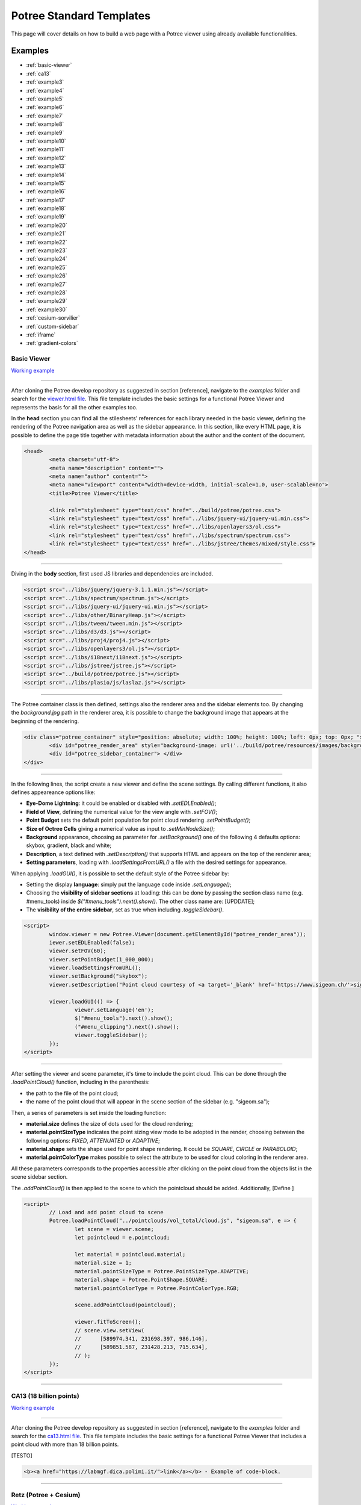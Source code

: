 ===========================
Potree Standard Templates
===========================

This page will cover details on how to build a web page with a Potree viewer using already available functionalities.

Examples
---------

* :ref:`basic-viewer`
* :ref:`ca13`
* :ref:`example3`
* :ref:`example4`
* :ref:`example5`
* :ref:`example6`
* :ref:`example7`
* :ref:`example8`
* :ref:`example9`
* :ref:`example10`
* :ref:`example11`
* :ref:`example12`
* :ref:`example13`
* :ref:`example14`
* :ref:`example15`
* :ref:`example16`
* :ref:`example17`
* :ref:`example18`
* :ref:`example19`
* :ref:`example20`
* :ref:`example21`
* :ref:`example22`
* :ref:`example23`
* :ref:`example24`
* :ref:`example25`
* :ref:`example26`
* :ref:`example27`
* :ref:`example28`
* :ref:`example29`
* :ref:`example30`
* :ref:`cesium-sorvilier`
* :ref:`custom-sidebar`
* :ref:`iframe`
* :ref:`gradient-colors`

.. _basic-viewer:

Basic Viewer
++++++++++++

`Working example <http://potree.org/potree/examples/viewer.html>`__

..
    add centerd image

.. image:: https://github.com/potree/potree/blob/develop/examples/thumbnails/viewer.png?raw=true
  :align: center

"""""""""""""""""""""""""""""""""""""""""""""""

After cloning the Potree develop repository as suggested in section [reference], navigate to the *examples* folder and search for the `viewer.html file <https://github.com/potree/potree/blob/develop/examples/viewer.html>`__.
This file template includes the basic settings for a functional Potree Viewer and represents the basis for all the other examples too.

In the **head** section you can find all the stilesheets' references for each library needed in the basic viewer, defining the rendering of the Potree navigation area as well as the sidebar appearance.
In this section, like every HTML page, it is possible to define the page title together with metadata information about the author and the content of the document.

..
    code block example for basic viewer

.. code-block:: html

  <head>
	  <meta charset="utf-8">
	  <meta name="description" content="">
	  <meta name="author" content="">
	  <meta name="viewport" content="width=device-width, initial-scale=1.0, user-scalable=no">
	  <title>Potree Viewer</title>

	  <link rel="stylesheet" type="text/css" href="../build/potree/potree.css">
	  <link rel="stylesheet" type="text/css" href="../libs/jquery-ui/jquery-ui.min.css">
	  <link rel="stylesheet" type="text/css" href="../libs/openlayers3/ol.css">
	  <link rel="stylesheet" type="text/css" href="../libs/spectrum/spectrum.css">
	  <link rel="stylesheet" type="text/css" href="../libs/jstree/themes/mixed/style.css">
  </head>

"""""""""""""""""""""""""""""""""""""""""""""""

Diving in the **body** section, first used JS libraries and dependencies are included.

..
    js libraries included in the bbody section

.. code-block:: html

	<script src="../libs/jquery/jquery-3.1.1.min.js"></script>
	<script src="../libs/spectrum/spectrum.js"></script>
	<script src="../libs/jquery-ui/jquery-ui.min.js"></script>
	<script src="../libs/other/BinaryHeap.js"></script>
	<script src="../libs/tween/tween.min.js"></script>
	<script src="../libs/d3/d3.js"></script>
	<script src="../libs/proj4/proj4.js"></script>
	<script src="../libs/openlayers3/ol.js"></script>
	<script src="../libs/i18next/i18next.js"></script>
	<script src="../libs/jstree/jstree.js"></script>
	<script src="../build/potree/potree.js"></script>
	<script src="../libs/plasio/js/laslaz.js"></script>

"""""""""""""""""""""""""""""""""""""""""""""""

The Potree container class is then defined, settings also the renderer area and the sidebar elements too. By changing the *background.jpg* path in the renderer area, it is possible to change the background image that appears at the beginning of the rendering.

..
    Potree container class code

.. code-block:: html

	<div class="potree_container" style="position: absolute; width: 100%; height: 100%; left: 0px; top: 0px; ">
		<div id="potree_render_area" style="background-image: url('../build/potree/resources/images/background.jpg');"></div>
		<div id="potree_sidebar_container"> </div>
	</div>

"""""""""""""""""""""""""""""""""""""""""""""""

In the following lines, the script create a new viewer and define the scene settings. By calling different functions, it also defines appeareance options like:

* **Eye-Dome Lightning**: it could be enabled or disabled with *.setEDLEnabled()*;
* **Field of View**, defining the numerical value for the view angle with *.setFOV()*;
* **Point Budget** sets the default point population for point cloud rendering *.setPointBudget()*;
* **Size of Octree Cells** giving a numerical value as input to *.setMinNodeSize()*;
* **Background** appearance, choosing as parameter for *.setBackground()* one of the following 4 defaults options: skybox, gradient, black and white;
* **Description**, a text defined with *.setDescription()* that supports HTML and appears on the top of the renderer area;
* **Setting parameters**, loading with *.loadSettingsFromURL()* a file with the desired settings for appearance.

When applying *.loadGUI()*, it is possible to set the default style of the Potree sidebar by:

* Setting the display **language**: simply put the language code inside *.setLanguage()*;
* Choosing the **visibility of sidebar sections** at loading: this can be done by passing the section class name (e.g. #menu_tools) inside *$("#menu_tools").next().show()*. The other class name are: [UPDDATE];
* The **visibility of the entire sidebar**, set as true when including *.toggleSidebar()*.

..
    Script defining the Potree Viewer and scene

.. code-block:: html

	<script>
		window.viewer = new Potree.Viewer(document.getElementById("potree_render_area"));
		iewer.setEDLEnabled(false);
		viewer.setFOV(60);
		viewer.setPointBudget(1_000_000);
		viewer.loadSettingsFromURL();
		viewer.setBackground("skybox");
		viewer.setDescription("Point cloud courtesy of <a target='_blank' href='https://www.sigeom.ch/'>sigeom sa</a>");
		
		viewer.loadGUI(() => {
			viewer.setLanguage('en');
			$("#menu_tools").next().show();
			("#menu_clipping").next().show();
			viewer.toggleSidebar();
		});
	</script>

"""""""""""""""""""""""""""""""""""""""""""""""

After setting the viewer and scene parameter, it's time to include the point cloud. This can be done through the *.loadPointCloud()* function, including in the parenthesis:

* the path to the file of the point cloud;
* the name of the point cloud that will appear in the scene section of the sidebar (e.g. "sigeom.sa");

Then, a series of parameters is set inside the loading function:

* **material.size** defines the size of dots used for the cloud rendering;
* **material.pointSizeType** indicates the point sizing view mode to be adopted in the render, choosing between the following options: *FIXED*, *ATTENUATED* or *ADAPTIVE*;
* **material.shape** sets the shape used for point shape rendering. It could be *SQUARE*, *CIRCLE* or *PARABOLOID*;
* **material.pointColorType** makes possible to select the attribute to be used for cloud coloring in the renderer area.

All these parameters corresponds to the properties accessible after clicking on the point cloud from the objects list in the scene sidebar section.

The *.addPointCloud()* is then applied to the scene to which the pointcloud should be added.
Additionally, [Define ]

..
    Potree code for adding a point cloud to a scene

.. code-block:: html

	<script>
  		// Load and add point cloud to scene
		Potree.loadPointCloud("../pointclouds/vol_total/cloud.js", "sigeom.sa", e => {
			let scene = viewer.scene;
			let pointcloud = e.pointcloud;
			
			let material = pointcloud.material;
			material.size = 1;
			material.pointSizeType = Potree.PointSizeType.ADAPTIVE;
			material.shape = Potree.PointShape.SQUARE;
			material.pointColorType = Potree.PointColorType.RGB;

			scene.addPointCloud(pointcloud);
			
			viewer.fitToScreen();
			// scene.view.setView(
			// 	[589974.341, 231698.397, 986.146],
			// 	[589851.587, 231428.213, 715.634],
			// );
		});
	</script>

"""""""""""""""""""""""""""""""""""""""""""""""

.. _ca13:

CA13 (18 billion points)
++++++++++++++++++++++++

`Working example <http://potree.org/potree/examples/ca13.html>`__

..
    add centerd image

.. image:: https://github.com/potree/potree/blob/develop/examples/thumbnails/ca13.png?raw=true
  :align: center

"""""""""""""""""""""""""""""""""""""""""""""""

After cloning the Potree develop repository as suggested in section [reference], navigate to the *examples* folder and search for the `ca13.html file <https://github.com/potree/potree/blob/develop/examples/ca13.html>`__.
This file template includes the basic settings for a functional Potree Viewer that includes a point cloud with more than 18 billion points.

[TESTO]

..
    code block exampl

.. code-block:: html

  <b><a href="https://labmgf.dica.polimi.it/">link</a></b> - Example of code-block.

"""""""""""""""""""""""""""""""""""""""""""""""

.. _example3:

Retz (Potree + Cesium)
+++++++++++++++++++++++

`Working example <http://potree.org/potree/examples/cesium_retz.html>`__

..
    add centerd image

.. image:: https://github.com/potree/potree/blob/develop/examples/thumbnails/cesium_retz.png?raw=true
  :align: center

"""""""""""""""""""""""""""""""""""""""""""""""

[TESTO]

.. _example4:

Classifications
+++++++++++++++++++

`Working example <potree.org/potree/examples/classifications.html>`__

..
    add centerd image

.. image:: https://github.com/potree/potree/blob/develop/examples/thumbnails/classifications.jpg?raw=true
  :align: center

"""""""""""""""""""""""""""""""""""""""""""""""

[TESTO]

.. _example5:

Various Features
+++++++++++++++++

`Working example <http://potree.org/potree/examples/features_sorvilier.html>`__

..
    add centerd image

.. image:: https://github.com/potree/potree/blob/develop/examples/thumbnails/features_sorvilier.png?raw=true
  :align: center

"""""""""""""""""""""""""""""""""""""""""""""""

[TESTO]

.. _example6:

Toolbar
+++++++

`Working example <http://potree.org/potree/examples/toolbar.html>`__

..
    add centerd image

.. image:: https://github.com/potree/potree/blob/develop/examples/thumbnails/toolbar.jpg?raw=true
  :align: center

"""""""""""""""""""""""""""""""""""""""""""""""

[TESTO]

.. _example7:

Load Project
++++++++++++

`Working example <http://potree.org/potree/examples/load_project.html>`__

..
    add centerd image

.. image:: https://github.com/potree/potree/blob/develop/examples/thumbnails/load_project.jpg?raw=true
  :align: center

"""""""""""""""""""""""""""""""""""""""""""""""

[TESTO]

.. _example8:

Matcap
++++++

`Working example <http://potree.org/potree/examples/matcap.html>`__

..
    add centerd image

.. image:: https://github.com/potree/potree/blob/develop/examples/thumbnails/matcap.jpg?raw=true
  :align: center

"""""""""""""""""""""""""""""""""""""""""""""""

[TESTO]

.. _example9:

Virtual Reality
+++++++++++++++

`Working example <https://potree.org/potree/examples/vr_heidentor.html>`__

..
    add centerd image

.. image:: https://github.com/potree/potree/blob/develop/examples/thumbnails/heidentor.jpg?raw=true
  :align: center

"""""""""""""""""""""""""""""""""""""""""""""""

[TESTO]

.. _example10:

Heidentor
+++++++++

`Working example <http://potree.org/potree/examples/heidentor.html>`__

..
    add centerd image

.. image:: https://github.com/potree/potree/blob/develop/examples/thumbnails/heidentor.png?raw=true
  :align: center

"""""""""""""""""""""""""""""""""""""""""""""""

[TESTO]

.. _example11:

Lion
+++++

`Working example <http://potree.org/potree/examples/lion.html>`__

..
    add centerd image

.. image:: https://github.com/potree/potree/blob/develop/examples/thumbnails/lion.png?raw=true
  :align: center

"""""""""""""""""""""""""""""""""""""""""""""""

[TESTO]

.. _example12:

Lion LAS
++++++++

`Working example <http://potree.org/potree/examples/lion_las.html>`__

..
    add centerd image

.. image:: https://github.com/potree/potree/blob/develop/examples/thumbnails/lion_las.png?raw=true
  :align: center

"""""""""""""""""""""""""""""""""""""""""""""""

[TESTO]

.. _example13:

Lion LAZ
++++++++

`Working example <http://potree.org/potree/examples/lion_laz.html>`__

..
    add centerd image

.. image:: https://github.com/potree/potree/blob/develop/examples/thumbnails/lion_las.png?raw=true
  :align: center

"""""""""""""""""""""""""""""""""""""""""""""""

[TESTO]

.. _example14:

EPT
++++

`Working example <http://potree.org/potree/examples/ept.html>`__

..
    add centerd image

.. image:: https://github.com/potree/potree/blob/develop/examples/thumbnails/lion.png?raw=true
  :align: center

"""""""""""""""""""""""""""""""""""""""""""""""

[TESTO]

.. _example15:

EPT Binary
++++++++++

`Working example <http://potree.org/potree/examples/ept_binary.html>`__

..
    add centerd image

.. image:: https://github.com/potree/potree/blob/develop/examples/thumbnails/lion_las.png?raw=true
  :align: center

"""""""""""""""""""""""""""""""""""""""""""""""

[TESTO]

.. _example16:

EPT zstandard
+++++++++++++

`Working example <http://potree.org/potree/examples/ept_zstandard.html>`__

..
    add centerd image

.. image:: https://github.com/potree/potree/blob/develop/examples/thumbnails/lion_las.png?raw=true
  :align: center

"""""""""""""""""""""""""""""""""""""""""""""""

[TESTO]

.. _example17:

Clipping Volume
+++++++++++++++

`Working example <http://potree.org/potree/examples/clipping_volume.html>`__

..
    add centerd image

.. image:: https://github.com/potree/potree/blob/develop/examples/thumbnails/clipping_volume.png?raw=true
  :align: center

"""""""""""""""""""""""""""""""""""""""""""""""

[TESTO]

.. _example18:

Oriented Images
++++++++++++++++

`Working example <http://potree.org/potree/examples/oriented_images.html>`__

..
    add centerd image

.. image:: https://github.com/potree/potree/blob/develop/examples/thumbnails/oriented_images.jpg?raw=true
  :align: center

"""""""""""""""""""""""""""""""""""""""""""""""

[TESTO]

.. _example19:

Elevation Profile
+++++++++++++++++

`Working example <http://potree.org/potree/examples/elevation_profile.html>`__

..
    add centerd image

.. image:: https://github.com/potree/potree/blob/develop/examples/thumbnails/elevation_profile.png?raw=true
  :align: center

"""""""""""""""""""""""""""""""""""""""""""""""

[TESTO]

.. _example20:

Measurements
+++++++++++++++++

`Working example <http://potree.org/potree/examples/measurements.html>`__

..
    add centerd image

.. image:: https://github.com/potree/potree/blob/develop/examples/thumbnails/measurements.png?raw=true
  :align: center

"""""""""""""""""""""""""""""""""""""""""""""""

[TESTO]

.. _example21:

Meshes
++++++

`Working example <http://potree.org/potree/examples/meshes.html>`__

..
    add centerd image

.. image:: https://github.com/potree/potree/blob/develop/examples/thumbnails/meshes.png?raw=true
  :align: center

"""""""""""""""""""""""""""""""""""""""""""""""

[TESTO]

.. _example22:

Multiple Point Clouds
+++++++++++++++++++++

`Working example <http://potree.org/potree/examples/multiple_pointclouds.html>`__

..
    add centerd image

.. image:: https://github.com/potree/potree/blob/develop/examples/thumbnails/multiple_point_clouds.png?raw=true
  :align: center

"""""""""""""""""""""""""""""""""""""""""""""""

[TESTO]

.. _example23:

Camera Animation
++++++++++++++++

`Working example <http://potree.org/potree/examples/camera_animation.html>`__

..
    add centerd image

.. image:: https://github.com/potree/potree/blob/develop/examples/thumbnails/camera_animation.jpg?raw=true
  :align: center

"""""""""""""""""""""""""""""""""""""""""""""""

[TESTO]

.. _example24:

Features (CA13)
+++++++++++++++

`Working example <http://potree.org/potree/examples/features_ca13.html>`__

..
    add centerd image

.. image:: https://github.com/potree/potree/blob/develop/examples/thumbnails/features_ca13.png?raw=true
  :align: center

"""""""""""""""""""""""""""""""""""""""""""""""

[TESTO]

.. _example25:

Annotations
++++++++++++

`Working example <http://potree.org/potree/examples/annotations.html>`__

..
    add centerd image

.. image:: https://github.com/potree/potree/blob/develop/examples/thumbnails/annotations.png?raw=true
  :align: center

"""""""""""""""""""""""""""""""""""""""""""""""

[TESTO]

.. _example26:

Hierarchical Annotations
++++++++++++++++++++++++

`Working example <http://potree.org/potree/examples/annotation_hierarchy.html>`__

..
    add centerd image

.. image:: https://github.com/potree/potree/blob/develop/examples/thumbnails/annotation_hierarchy.png?raw=true
  :align: center

"""""""""""""""""""""""""""""""""""""""""""""""

[TESTO]

.. _example27:

Animation Paths
++++++++++++++++++++++++

`Working example <http://potree.org/potree/examples/animation_paths.html>`__

..
    add centerd image

.. image:: https://github.com/potree/potree/blob/develop/examples/thumbnails/animation_paths.png?raw=true
  :align: center

"""""""""""""""""""""""""""""""""""""""""""""""

[TESTO]

.. _example28:

Shapefiles
++++++++++

`Working example <http://potree.org/potree/examples/shapefiles.html>`__

..
    add centerd image

.. image:: https://github.com/potree/potree/blob/develop/examples/thumbnails/shapefiles.png?raw=true
  :align: center

"""""""""""""""""""""""""""""""""""""""""""""""

[TESTO]

.. _example29:

Cesium CA13
++++++++++++

`Working example <http://potree.org/potree/examples/cesium_ca13.html>`__

..
    add centerd image

.. image:: https://github.com/potree/potree/blob/develop/examples/thumbnails/cesium_ca13.png?raw=true
  :align: center

"""""""""""""""""""""""""""""""""""""""""""""""

[TESTO]

.. _example30:

Geopackage
++++++++++++

`Working example <http://potree.org/potree/examples/geopackage.html>`__

..
    add centerd image

.. image:: https://github.com/potree/potree/blob/develop/examples/thumbnails/geopackage.jpg?raw=true
  :align: center

"""""""""""""""""""""""""""""""""""""""""""""""

[TESTO]

.. _cesium-sorvilier:

Cesium Sorvilier
++++++++++++++++

`Working example <http://potree.org/potree/examples/cesium_sorvilier.html>`__

..
    add centerd image

.. image:: https://github.com/potree/potree/blob/develop/examples/thumbnails/cesium_sorvilier.png?raw=true
  :align: center

"""""""""""""""""""""""""""""""""""""""""""""""

[TESTO]

.. _custom-sidebar:

Custom Sidebar Section
++++++++++++++++++++++

`Working example <http://potree.org/potree/examples/custom_sidebar_section.html>`__

..
    Custom sidebar example screenshot

.. image:: https://github.com/potree/potree/blob/develop/examples/thumbnails/custom_sidebar_section.png?raw=true
  :align: center

"""""""""""""""""""""""""""""""""""""""""""""""

After cloning the Potree develop repository as suggested in section [reference], navigate to the *examples* folder and search for the `custom_sidebar_section.html file <https://github.com/potree/potree/blob/develop/examples/custom_sidebar_section.html>`__.
This file template includes the basic settings for a functional Potree Viewer (:ref:`basic-viewer`) equipped with examples of custom sidebar.

In the **body** section inside the script block, after defining the basic settings for initialising the viewer, the sidebar section are called inside the **.loadGUI()** function: 
First the new section name is declared with a variable (let section). To define its name and keeping the style coherent with the rest of the sidebar sections, simply substitute *Metadata* with the desired title. Advanced style settings can be performed as well accoring to CSS sintax.
Then the title is attached to the content variable (let content).
Finally the the section is populated with an HTML-compatible content (content.html()). This can include texts as well as other media.
The new section is then inserted in the standard sidebar by first setting the toggling functionaly on click (*.slideToggle()*) and then indicating its order position in relation to the other sections (*.insertBefore()*).
The visibility at first page loading is set by including the code the section variable name followed by *.hide()*.

..
    Potree custom sidebar example code

.. code-block:: html

  <script type="module">
    viewer.loadGUI(() => {
			viewer.toggleSidebar();
			
			let section = $(`
				<h3 id="menu_meta" class="accordion-header ui-widget"><span>Metadata</span></h3>
				<div class="accordion-content ui-widget pv-menu-list"></div>
			`);
			let content = section.last();
			content.html(`
			<div class="pv-menu-list">
				A custom Section in the sidebar!<br>
				<br>	
				Uncomment "content.hide();" to hide content by default.<br>
				<br>
				Take a look at src/viewer/sidebar.html and sidebar.js to 
				learn how the other sections were populated.
			</div>
			`);
			section.first().click(() => content.slideToggle());
			section.insertBefore($('#menu_about'));
			
		});
  </script>

"""""""""""""""""""""""""""""""""""""""""""""""

[TESTO]

.. _iframe:

Embedded iframe
++++++++++++++++++++++

`Working example <http://potree.org/potree/examples/embedded_iframe.html>`__

..
    Embedded iframe screenshot

.. image:: https://github.com/potree/potree/blob/develop/examples/thumbnails/embedded_iframe.png?raw=true
  :align: center

"""""""""""""""""""""""""""""""""""""""""""""""

This example simply illustrates how to set up a webpage with a Potree Viewer embedded in iframe HTML element. The example code is available in the *examples* folder in the `embedded_iframe.html file <https://github.com/potree/potree/blob/develop/examples/embedded_iframe.html>`__

The iframe implementation is possible once a proper viewer is set up in a dedicated html file. In the case of the code example, the iframe is included in the **body** section in a **div** element and refers to the Potree viewer set in the :ref:`basic-viewer` example.
In order to change the viewer page to be embedded, subtitute *viewer.html* in the code below with the name of the html page in which you defined a Potree viewer.

..
    Potree iframe example

.. code-block:: html

  <html>
    <head></head>
    <body>
      <div style="position: absolute; left: 20%; right: 20%; top: 20%; bottom: 20%">
        <iframe src="viewer.html" style="width: 100%; height: 100%"></iframe>
      </div>
    </body>
  </html>

"""""""""""""""""""""""""""""""""""""""""""""""

In the div element additional settings are defined, including the style and the position of the element within the page following CSS standards. 

.. _gradient-colors:

Gradient colors
+++++++++++++++

`Working example <http://potree.org/potree/examples/gradient_colors.html>`__

..
    add centerd image

.. image:: https://github.com/potree/potree/blob/develop/examples/thumbnails/gradient_colors.png?raw=true
  :align: center

"""""""""""""""""""""""""""""""""""""""""""""""


[TESTO]

"""""""""""""""

// UNDER CONSTRUCTION //